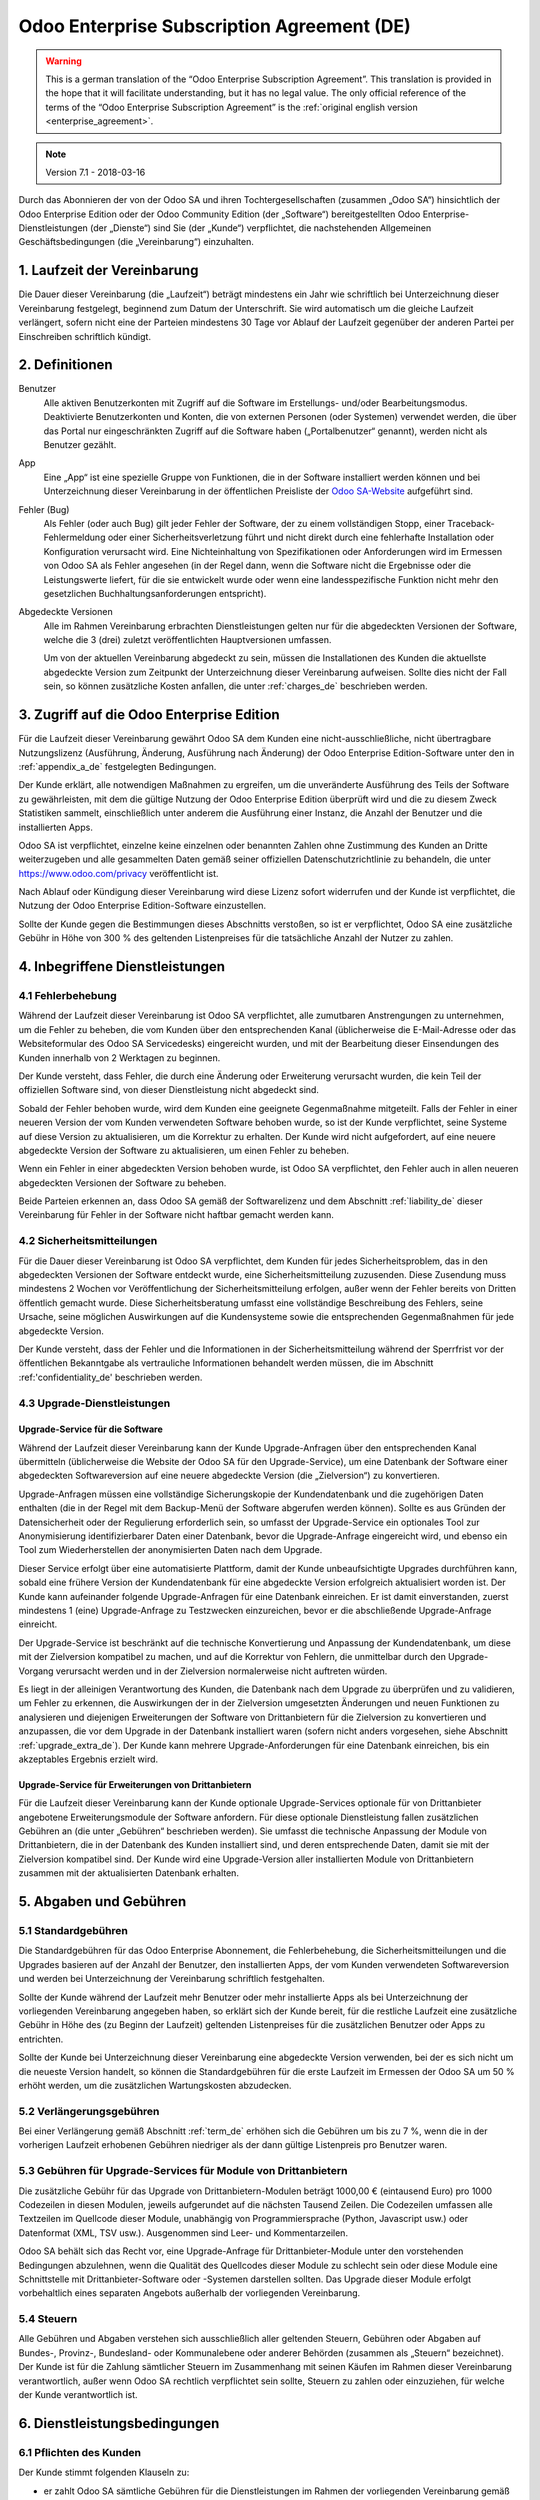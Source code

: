 
.. _enterprise_agreement_de:

===========================================
Odoo Enterprise Subscription Agreement (DE)
===========================================

.. warning::
    This is a german translation of the “Odoo Enterprise Subscription Agreement”.
    This translation is provided in the hope that it will facilitate understanding, but it has
    no legal value.
    The only official reference of the terms of the “Odoo Enterprise Subscription Agreement”
    is the :ref:`original english version <enterprise_agreement>`.

.. note:: Version 7.1 - 2018-03-16

.. v6: add "App" definition + update pricing per-App
.. v7: remove possibility of price change at renewal after prior notice
.. 7.1: specify that 7% renewal increase applies to all charges, not just per-User.

Durch das Abonnieren der von der Odoo SA und ihren Tochtergesellschaften (zusammen „Odoo SA“)
hinsichtlich der Odoo Enterprise Edition oder der Odoo Community Edition (der „Software“)
bereitgestellten Odoo Enterprise-Dienstleistungen (der „Dienste“) sind Sie (der „Kunde“)
verpflichtet, die nachstehenden Allgemeinen Geschäftsbedingungen (die „Vereinbarung“) einzuhalten.

.. _term_de:

1. Laufzeit der Vereinbarung
============================

Die Dauer dieser Vereinbarung (die „Laufzeit“) beträgt mindestens ein Jahr wie schriftlich bei
Unterzeichnung dieser Vereinbarung festgelegt, beginnend zum Datum der Unterschrift.
Sie wird automatisch um die gleiche Laufzeit verlängert, sofern nicht eine der Parteien mindestens
30 Tage vor Ablauf der Laufzeit gegenüber der anderen Partei per Einschreiben schriftlich kündigt.

.. _definitions_de:

2. Definitionen
===============

Benutzer
    Alle aktiven Benutzerkonten mit Zugriff auf die Software im Erstellungs- und/oder
    Bearbeitungsmodus.
    Deaktivierte Benutzerkonten und Konten, die von externen Personen (oder Systemen) verwendet
    werden, die über das Portal nur eingeschränkten Zugriff auf die Software haben
    („Portalbenutzer“ genannt), werden nicht als Benutzer gezählt.

App
    Eine „App“ ist eine spezielle Gruppe von Funktionen, die in der Software installiert
    werden können und bei Unterzeichnung dieser Vereinbarung in der öffentlichen Preisliste der
    `Odoo SA-Website <https://www.odoo.com>`_ aufgeführt sind.

Fehler (Bug)
    Als Fehler (oder auch Bug) gilt jeder Fehler der Software, der zu einem vollständigen Stopp,
    einer Traceback-Fehlermeldung oder einer Sicherheitsverletzung führt und nicht direkt durch
    eine fehlerhafte Installation oder Konfiguration verursacht wird. Eine Nichteinhaltung von
    Spezifikationen oder Anforderungen wird im Ermessen von Odoo SA als Fehler angesehen
    (in der Regel dann, wenn die Software nicht die Ergebnisse oder die Leistungswerte liefert,
    für die sie entwickelt wurde oder wenn eine landesspezifische Funktion nicht mehr den
    gesetzlichen Buchhaltungsanforderungen entspricht).

Abgedeckte Versionen
    Alle im Rahmen Vereinbarung erbrachten Dienstleistungen gelten nur für die abgedeckten
    Versionen der Software, welche die 3 (drei) zuletzt veröffentlichten Hauptversionen umfassen.

    Um von der aktuellen Vereinbarung abgedeckt zu sein, müssen die Installationen des Kunden
    die aktuellste abgedeckte Version zum Zeitpunkt der Unterzeichnung dieser Vereinbarung
    aufweisen. Sollte dies nicht der Fall sein, so können zusätzliche Kosten anfallen,
    die unter :ref:`charges_de` beschrieben werden.


.. _enterprise_access_de:

3. Zugriff auf die Odoo Enterprise Edition
==========================================

Für die Laufzeit dieser Vereinbarung gewährt Odoo SA dem Kunden eine nicht-ausschließliche,
nicht übertragbare Nutzungslizenz (Ausführung, Änderung, Ausführung nach Änderung)
der Odoo Enterprise Edition-Software unter den in :ref:`appendix_a_de` festgelegten Bedingungen.

Der Kunde erklärt, alle notwendigen Maßnahmen zu ergreifen, um die unveränderte Ausführung des
Teils der Software zu gewährleisten, mit dem die gültige Nutzung der Odoo Enterprise Edition
überprüft wird und die zu diesem Zweck Statistiken sammelt, einschließlich unter anderem
die Ausführung einer Instanz, die Anzahl der Benutzer und die installierten Apps.

Odoo SA ist verpflichtet, einzelne keine einzelnen oder benannten Zahlen ohne Zustimmung des Kunden
an Dritte weiterzugeben und alle gesammelten Daten gemäß seiner offiziellen Datenschutzrichtlinie
zu behandeln, die unter https://www.odoo.com/privacy veröffentlicht ist.

Nach Ablauf oder Kündigung dieser Vereinbarung wird diese Lizenz sofort widerrufen und der Kunde
ist verpflichtet, die Nutzung der Odoo Enterprise Edition-Software einzustellen.

Sollte der Kunde gegen die Bestimmungen dieses Abschnitts verstoßen, so ist er verpflichtet,
Odoo SA eine zusätzliche Gebühr in Höhe von 300 % des geltenden Listenpreises für
die tatsächliche Anzahl der Nutzer zu zahlen.


.. _services_de:

4. Inbegriffene Dienstleistungen
================================

4.1 Fehlerbehebung
------------------

Während der Laufzeit dieser Vereinbarung ist Odoo SA verpflichtet, alle zumutbaren Anstrengungen
zu unternehmen, um die Fehler zu beheben, die vom Kunden über den entsprechenden Kanal
(üblicherweise die E-Mail-Adresse oder das Websiteformular des Odoo SA Servicedesks)
eingereicht wurden, und mit der Bearbeitung dieser Einsendungen des Kunden innerhalb von
2 Werktagen zu beginnen.

Der Kunde versteht, dass Fehler, die durch eine Änderung oder Erweiterung verursacht wurden,
die kein Teil der offiziellen Software sind, von dieser Dienstleistung nicht abgedeckt sind.

Sobald der Fehler behoben wurde, wird dem Kunden eine geeignete Gegenmaßnahme mitgeteilt.
Falls der Fehler in einer neueren Version der vom Kunden verwendeten Software behoben wurde,
so ist der Kunde verpflichtet, seine Systeme auf diese Version zu aktualisieren,
um die Korrektur zu erhalten. Der Kunde wird nicht aufgefordert, auf eine neuere abgedeckte
Version der Software zu aktualisieren, um einen Fehler zu beheben.

Wenn ein Fehler in einer abgedeckten Version behoben wurde, ist Odoo SA verpflichtet,
den Fehler auch in allen neueren abgedeckten Versionen der Software zu beheben.

Beide Parteien erkennen an, dass Odoo SA gemäß der Softwarelizenz und dem Abschnitt
:ref:`liability_de` dieser Vereinbarung für Fehler in der Software nicht haftbar gemacht werden kann.


4.2 Sicherheitsmitteilungen
---------------------------

Für die Dauer dieser Vereinbarung ist Odoo SA verpflichtet, dem Kunden für jedes Sicherheitsproblem,
das in den abgedeckten Versionen der Software entdeckt wurde, eine Sicherheitsmitteilung zuzusenden.
Diese Zusendung muss mindestens 2 Wochen vor Veröffentlichung der Sicherheitsmitteilung erfolgen,
außer wenn der Fehler bereits von Dritten öffentlich gemacht wurde.
Diese Sicherheitsberatung umfasst eine vollständige Beschreibung des Fehlers, seine Ursache,
seine möglichen Auswirkungen auf die Kundensysteme sowie die entsprechenden Gegenmaßnahmen
für jede abgedeckte Version.

Der Kunde versteht, dass der Fehler und die Informationen in der Sicherheitsmitteilung während
der Sperrfrist vor der öffentlichen Bekanntgabe als vertrauliche Informationen behandelt
werden müssen, die im Abschnitt :ref:'confidentiality_de' beschrieben werden.

.. _upgrade_de:

4.3 Upgrade-Dienstleistungen
----------------------------

.. _upgrade_odoo_de:

Upgrade-Service für die Software
++++++++++++++++++++++++++++++++

Während der Laufzeit dieser Vereinbarung kann der Kunde Upgrade-Anfragen über den entsprechenden
Kanal übermitteln (üblicherweise die Website der Odoo SA für den Upgrade-Service), um eine
Datenbank der Software einer abgedeckten Softwareversion auf eine neuere abgedeckte Version
(die „Zielversion“) zu konvertieren.

Upgrade-Anfragen müssen eine vollständige Sicherungskopie der Kundendatenbank und die zugehörigen
Daten enthalten (die in der Regel mit dem Backup-Menü der Software abgerufen werden können).
Sollte es aus Gründen der Datensicherheit oder der Regulierung erforderlich sein, so umfasst der
Upgrade-Service ein optionales Tool zur Anonymisierung identifizierbarer Daten einer Datenbank,
bevor die Upgrade-Anfrage eingereicht wird, und ebenso ein Tool zum Wiederherstellen der
anonymisierten Daten nach dem Upgrade.

Dieser Service erfolgt über eine automatisierte Plattform, damit der Kunde unbeaufsichtigte
Upgrades durchführen kann, sobald eine frühere Version der Kundendatenbank für eine abgedeckte
Version erfolgreich aktualisiert worden ist. Der Kunde kann aufeinander folgende Upgrade-Anfragen
für eine Datenbank einreichen. Er ist damit einverstanden, zuerst mindestens
1 (eine) Upgrade-Anfrage zu Testzwecken einzureichen, bevor er die abschließende Upgrade-Anfrage
einreicht.

Der Upgrade-Service ist beschränkt auf die technische Konvertierung und Anpassung der
Kundendatenbank, um diese mit der Zielversion kompatibel zu machen, und auf die Korrektur von
Fehlern, die unmittelbar durch den Upgrade-Vorgang verursacht werden und in der Zielversion
normalerweise nicht auftreten würden.

Es liegt in der alleinigen Verantwortung des Kunden, die Datenbank nach dem Upgrade zu
überprüfen und zu validieren, um Fehler zu erkennen, die Auswirkungen der in der Zielversion
umgesetzten Änderungen und neuen Funktionen zu analysieren und diejenigen Erweiterungen der
Software von Drittanbietern für die Zielversion zu konvertieren und anzupassen, die vor dem
Upgrade in der Datenbank installiert waren (sofern nicht anders vorgesehen,
siehe Abschnitt :ref:`upgrade_extra_de`). Der Kunde kann mehrere Upgrade-Anforderungen für eine
Datenbank einreichen, bis ein akzeptables Ergebnis erzielt wird.

.. _upgrade_extra_de:

Upgrade-Service für Erweiterungen von Drittanbietern
++++++++++++++++++++++++++++++++++++++++++++++++++++

Für die Laufzeit dieser Vereinbarung kann der Kunde optionale Upgrade-Services optionale für von
Drittanbieter angebotene Erweiterungsmodule der Software anfordern. Für diese optionale
Dienstleistung fallen zusätzlichen Gebühren an (die unter „Gebühren“ beschrieben werden).
Sie umfasst die technische Anpassung der Module von Drittanbietern, die in der Datenbank des
Kunden installiert sind, und deren entsprechende Daten, damit sie mit der Zielversion kompatibel
sind. Der Kunde wird eine Upgrade-Version aller installierten Module von Drittanbietern zusammen
mit der aktualisierten Datenbank erhalten.

.. _charges_de:

5. Abgaben und Gebühren
=======================

.. _charges_standard_de:

5.1 Standardgebühren
--------------------

Die Standardgebühren für das Odoo Enterprise Abonnement, die Fehlerbehebung,
die Sicherheitsmitteilungen und die Upgrades basieren auf der Anzahl der Benutzer, den
installierten Apps, der vom Kunden verwendeten Softwareversion und werden bei Unterzeichnung
der Vereinbarung schriftlich festgehalten.

Sollte der Kunde während der Laufzeit mehr Benutzer oder mehr installierte Apps als bei
Unterzeichnung der vorliegenden Vereinbarung angegeben haben, so erklärt sich der Kunde bereit,
für die restliche Laufzeit eine zusätzliche Gebühr in Höhe des (zu Beginn der Laufzeit) geltenden
Listenpreises für die zusätzlichen Benutzer oder Apps zu entrichten.

Sollte der Kunde bei Unterzeichnung dieser Vereinbarung eine abgedeckte Version verwenden,
bei der es sich nicht um die neueste Version handelt, so können die Standardgebühren für die erste
Laufzeit im Ermessen der Odoo SA um 50 % erhöht werden, um die zusätzlichen Wartungskosten
abzudecken.

.. _charges_renewal_de:

5.2 Verlängerungsgebühren
-------------------------

Bei einer Verlängerung gemäß Abschnitt :ref:`term_de` erhöhen sich die Gebühren um bis
zu 7 %, wenn die in der vorherigen Laufzeit erhobenen Gebühren niedriger als der dann
gültige Listenpreis pro Benutzer waren.

.. _charges_thirdparty_de:

5.3 Gebühren für Upgrade-Services für Module von Drittanbietern
---------------------------------------------------------------

Die zusätzliche Gebühr für das Upgrade von Drittanbietern-Modulen beträgt 1000,00 €
(eintausend Euro) pro 1000 Codezeilen in diesen Modulen, jeweils aufgerundet auf die nächsten
Tausend Zeilen. Die Codezeilen umfassen alle Textzeilen im Quellcode dieser Module, unabhängig
von Programmiersprache (Python, Javascript usw.) oder Datenformat (XML, TSV usw.). Ausgenommen
sind Leer- und Kommentarzeilen.

Odoo SA behält sich das Recht vor, eine Upgrade-Anfrage für Drittanbieter-Module unter den
vorstehenden Bedingungen abzulehnen, wenn die Qualität des Quellcodes dieser Module zu schlecht
sein oder diese Module eine Schnittstelle mit Drittanbieter-Software oder -Systemen darstellen
sollten. Das Upgrade dieser Module erfolgt vorbehaltlich eines separaten Angebots außerhalb der
vorliegenden Vereinbarung.

.. _taxes_de:

5.4 Steuern
-----------

Alle Gebühren und Abgaben verstehen sich ausschließlich aller geltenden Steuern, Gebühren oder
Abgaben auf Bundes-, Provinz-, Bundesland- oder Kommunalebene oder anderer Behörden (zusammen
als „Steuern“ bezeichnet). Der Kunde ist für die Zahlung sämtlicher Steuern im Zusammenhang mit
seinen Käufen im Rahmen dieser Vereinbarung verantwortlich, außer wenn Odoo SA rechtlich
verpflichtet sein sollte, Steuern zu zahlen oder einzuziehen, für welche der Kunde verantwortlich
ist.


.. _conditions_de:

6. Dienstleistungsbedingungen
=============================

6.1 Pflichten des Kunden
------------------------

Der Kunde stimmt folgenden Klauseln zu:

- er zahlt Odoo SA sämtliche Gebühren für die Dienstleistungen im Rahmen der vorliegenden
  Vereinbarung gemäß den Zahlungsbedingungen, die auf der entsprechenden Rechnung angegeben sind;
- er wird Odoo SA unverzüglich informieren, sobald seine tatsächliche Benutzerzahl oder die Anzahl
  der installierten Apps die bei Unterzeichnung der Vereinbarung angegebenen Zahlen überschreiten
  sollten. In diesem Falle wird er die geltende zusätzliche Gebühr gemäß dem Abschnitt
  :ref:`charges_standard_de` entrichten;
- er wird alle notwendigen Maßnahmen zu ergreifen, um die unveränderte Ausführung des Teils der
  Software zu gewährleisten, mit dem die gültige Nutzung der Odoo Enterprise Edition überprüft,
  wie sie in :ref:`enterprise_access_de` beschrieben wird;
- er wird Odoo SA den notwendigen Zugang einräumen, um die Gültigkeit der Nutzung der Odoo
  Enterprise Edition auf Anfrage zu prüfen (z. B. wenn die automatische Validierung für den Kunden
  nicht funktioniert);
- er wird 1 speziellen Ansprechpartner des Kunden für die gesamte Laufzeit der Vereinbarung
  ernennen;
- er wird alle angemessenen Maßnahmen ergreifen, um die Dateien und Datenbanken des Kunden zu
  schützen und sicherzustellen, dass die Kundendaten sicher sind, während er anerkennt,
  dass Odoo SA für Datenverluste nicht haftbar gemacht werden kann;


.. _no_soliciting_de:

6.2 Verzicht auf Abwerbung oder Einstellung
-------------------------------------------

Beide Parteien, ihre Tochtergesellschaften und Vertreter sind verpflichtet, während der Laufzeit
dieser Vereinbarung und für einen Zeitraum von 12 Monaten ab dem Datum der Kündigung oder
des Ablaufs dieser Vereinbarung keine Mitarbeiter der anderen Partei, die an der Erbringung oder
Nutzung der Dienstleistungen im Rahmen dieser Vereinbarung beteiligt sind, abzuwerben oder eine
Beschäftigung anzubieten, außer wenn diese andere Partei eine schriftliche Zustimmung dafür
erteilt hat.
Im Falle eines Verstoßes gegen die Bestimmungen dieses Abschnitts, der zu einer diesbezüglichen
Kündigung dieses Arbeitnehmers führt, ist die dagegen verstoßende Partei verpflichtet, der anderen
Partei einen Betrag in Höhe von 30.000,00 € (dreißigtausend Euro) zu zahlen.


.. _publicity_de:

6.3 Werbung
-----------

Sofern keine anderslautende schriftliche Mitteilung erfolgte, gewährt jede Partei der anderen
Partei eine nicht übertragbare, nicht ausschließliche, gebührenfreie, weltweite Lizenz zur
Wiedergabe und Anzeige des Namens, der Logos und der Markenzeichen der jeweils anderen Partei.
Diese Lizenz gilt ausschließlich für die Bezugnahme auf die andere Partei als Kunde oder Lieferant
auf Websites, Pressemitteilungen und anderen Marketingmaterialien.


.. _confidentiality_de:

6.4 Vertraulichkeit
-------------------

Definition von „vertraulichen Informationen“:
    Alle von einer Partei (der „offenlegenden Partei“) gegenüber der anderen Partei
    (der „empfangenden Partei“) mündlich oder schriftlich mitgeteilten, offengelegten
    Informationen, die als vertraulich bezeichnet werden oder angesichts der Art der
    Informationen und den Umständen der Offenlegung vernünftigerweise als vertraulich
    verstanden werden sollten. Insbesondere sollten alle Informationen zu Unternehmen,
    Geschäften, Produkten, Entwicklungen, Geschäftsgeheimnissen, Fachwissen, Personal,
    Kunden und Lieferanten beider Parteien als vertraulich betrachtet werden.

Für alle während der Laufzeit dieser Vereinbarung empfangenen vertraulichen Informationen
wird die empfangende Partei die gleiche Sorgfalt aufwenden, mit der sie die Vertraulichkeit
ihrer eigenen, ähnlichen vertraulichen Informationen schützt, mindestens jedoch angemessene
Sorgfalt.

Die empfangende Partei kann vertrauliche Informationen der offenlegenden Partei offenlegen,
soweit dies gesetzlich vorgeschrieben ist, sofern die empfangende Partei der offenlegenden
Partei diese vorgeschriebene Offenlegung im gesetzlich zulässigen Umfang mitteilt.

.. _termination_de:

6.5 Kündigung
-------------

Sollte eine der Parteien ihre Verpflichtungen aus dieser Vereinbarung nicht erfüllen und dieser
Verstoß nicht innerhalb von 30 Kalendertagen nach schriftlicher Benachrichtigung über diesen
Verstoß nicht behoben worden sein, so kann dieser Vertrag von der nicht säumigen Partei fristlos
gekündigt werden.

Außerdem kann Odoo SA den Vertrag sofort kündigen, falls der Kunde die geltenden Gebühren für
die Dienstleistungen nicht bis zum in der entsprechenden Rechnung angegebenen Fälligkeitsdatum
bezahlt.

Überdauernde Bestimmungen:
Die Abschnitte ":ref:`confidentiality_de`”, “:ref:`disclaimers_de`”, “:ref:`liability_de`” sowie
“:ref:`general_provisions_de`” werden jede Kündigung oder Ablauf dieser Vereinbarung überdauern.


.. _warranties_disclaimers_de:

7. Garantien, Haftungsausschlüsse, Haftung
==========================================

.. _warranties_de:

7.1 Garantie
---------------

Für die Laufzeit dieser Vereinbarung ist Odoo SA verpflichtet, wirtschaftlich angemessene
Anstrengungen zu unternehmen, um die Dienstleistungen gemäß den allgemein branchenweit
anerkannten Standards auszuführen, sofern folgende Bedingungen erfüllt sind:

- die Computersysteme des Kunden befinden sich in einem guten Betriebszustand und die Software
  ist in einer geeigneten Betriebsumgebung installiert;
- der Kunde stellt angemessene Informationen und Zugänge für die Fehlerbehebung bereit, damit
  Odoo SA Probleme identifizieren, reproduzieren und beheben kann;
- alle Odoo SA zustehenden Beträge wurden bezahlt.

Das einzige und ausschließliche Rechtsmittel des Kunden und die einzige Verpflichtung von Odoo SA
bei Verstößen gegen diese Garantie besteht darin, dass Odoo SA die Ausführung der Dienste ohne
zusätzliche Kosten wiederaufnimmt.

.. _disclaimers_de:

7.2 Haftungsausschlüsse
-----------------------

Außer wenn in diesem Dokument ausdrücklich angegeben, räumt keine der beiden Parteien weder
ausdrückliche noch stillschweigende, gesetzliche oder anderweitige Gewährleistungen irgendeiner
Art ein, und beide Parteien lehnen alle implizierten Garantien ausdrücklich ab, einschließlich
jeglicher stillschweigenden Zusicherung der Marktgängigkeit, der Eignung für einen bestimmten
Zweck oder der Nichtverletzung, soweit diese Einschränkung nach geltendem Recht zulässig ist.

Odoo SA garantiert nicht, dass die Software örtlichen oder internationalen Gesetzen oder
Rechtsvorschriften entspricht.

.. _liability_de:

7.3 Haftungsbeschränkung
------------------------

Im gesetzlich maximal zulässigen Umfang darf die Gesamthaftung jeder Partei zusammen mit ihren
Tochtergesellschaften aus oder im Zusammenhang mit dieser Vereinbarung 50 % des vom Kunden im
Rahmen dieser Vereinbarung in den 12 Monaten unmittelbar vor dem Datum des Ereignisses, das zu
diesem Anspruch führt, gezahlten Gesamtbetrags nicht übersteigen. Auch bei mehreren Ansprüchen
darf diese Beschränkung nicht verändert werden.

Keine der beiden Parteien oder ihre Tochtergesellschaften werden unter keinen Umständen für
indirekte, besondere, exemplarische, zufällige oder Folgeschäden jeglicher Art haften,
einschließlich unter anderem Verluste von Erträgen, Gewinnen, Einsparungen, verlorene
Geschäftsgelegenheiten oder andere finanzielle Verluste, Kosten für Stillstand oder Verspätung,
verlorene oder beschädigte Daten, die aus oder im Zusammenhang mit dieser Vereinbarung entstehen.
Dies gilt unabhängig von der Art der Handlung, egal ob vertraglicher Art, unerlaubte Handlung
(einschließlich grober Fahrlässigkeit) oder einer anderen rechtlichen oder billigen Theorie,
selbst wenn eine Partei oder ihre Tochtergesellschaften auf die Möglichkeit solcher Schäden
hingewiesen wurden oder die von einer Partei oder ihren Tochtergesellschaften ergriffenen
Abhilfemaßnahmen ihren wesentlichen Zweck verfehlen.

.. _force_majeure_de:

7.4 Höhere Gewalt
------------------

Keine der beiden Parteien haftet gegenüber der anderen Partei für die Verzögerung oder die
Nichterbringung einer Leistung im Rahmen dieser Vereinbarung, wenn diese Nichterbringung oder
Verzögerung durch folgende Punkte verursacht wurden: staatliche Rechtsvorschriften, Brand, Streik,
Krieg, Überschwemmung, Unfall, Epidemie, Embargo, vollständige oder teilweise Enteignung von
Anlagen oder Produkten seitens einer Regierung oder einer öffentlichen Behörde oder aus allen
anderen Gründen oder Ursachen gleicher oder unterschiedlicher Art, die außerhalb des angemessenen
Einflussbereichs dieser Partei liegen. Dies gilt, solange diese Gründe oder Ursachen vorliegen.


.. _general_provisions_de:

8. Allgemeine Bestimmungen
==========================

.. _governing_law_de:

8.1 Geltendes Recht
-------------------

Beide Parteien stimmen zu, dass im Falle von Streitigkeiten aus oder im Zusammenhang mit dieser
Vereinbarung das belgische Recht angewendet wird, ohne Rücksicht auf Wahl- oder Kollisionsrecht.
Soweit im Rahmen dieser Bestimmung eine Klage oder ein Gerichtsverfahren zulässig ist, stimmen
beide Parteien bei, die Gerichte in Nivelles (Belgien) für die Beilegung aller Streitigkeiten als
ausschließlich zuständig anzuerkennen.

.. _severability_de:

8.2 Salvatorische Klausel
-------------------------

Sollten eine oder mehrere Bestimmungen dieser Vereinbarung oder deren Anwendung unwirksam,
rechtswidrig oder nicht durchsetzbar sein, so werden die Wirksamkeit, Rechtmäßigkeit und
Durchsetzbarkeit der übrigen Bestimmungen dieser Vereinbarung und ihrer Anwendung davon
nicht berührt oder beeinträchtigt. Beide Parteien verpflichten sich, alle unwirksamen,
rechtswidrigen oder nicht durchsetzbaren Bestimmungen dieser Vereinbarung durch eine wirksame
Bestimmung möglichst mit gleichen Wirkungen und Zielen zu ersetzen.


.. _appendix_a_de:

9. Anhang A: Odoo Enterprise Edition-Lizenz
===========================================

.. only:: latex

    Die Odoo Enterprise Edition ist unter nachstehend definierten der Odoo Enterprise Edition
    Lizenz v1.0 lizenziert:

    .. highlight:: none

    .. literalinclude:: ../../licenses/enterprise_license.txt

.. only:: html

    Siehe :ref:`odoo_enterprise_license`.

